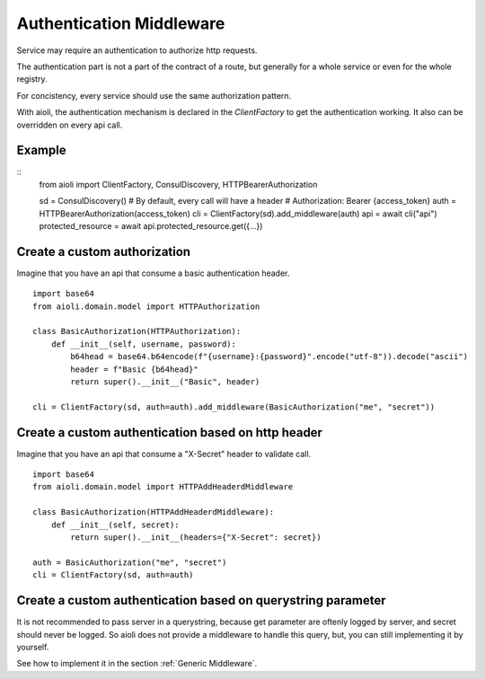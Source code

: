 Authentication Middleware
=========================

Service may require an authentication to authorize http requests.

The authentication part is not a part of the contract of a route,
but generally for a whole service or even for the whole registry.

For concistency, every service should use the same authorization
pattern.

With aioli, the authentication mechanism is declared in the
`ClientFactory` to get the authentication working.
It also can be overridden on every api call.


Example
-------

::
   from aioli import ClientFactory, ConsulDiscovery, HTTPBearerAuthorization

   sd = ConsulDiscovery()
   # By default, every call will have a header
   # Authorization: Bearer {access_token}
   auth = HTTPBearerAuthorization(access_token)
   cli = ClientFactory(sd).add_middleware(auth)
   api = await cli("api")
   protected_resource = await api.protected_resource.get({...})


Create a custom authorization
-----------------------------


Imagine that you have an api that consume a basic authentication header.

::

   import base64
   from aioli.domain.model import HTTPAuthorization

   class BasicAuthorization(HTTPAuthorization):
       def __init__(self, username, password):
           b64head = base64.b64encode(f"{username}:{password}".encode("utf-8")).decode("ascii")
           header = f"Basic {b64head}"
           return super().__init__("Basic", header)

   cli = ClientFactory(sd, auth=auth).add_middleware(BasicAuthorization("me", "secret"))


Create a custom authentication based on http header
---------------------------------------------------

Imagine that you have an api that consume a "X-Secret" header to validate call.

::

   import base64
   from aioli.domain.model import HTTPAddHeaderdMiddleware

   class BasicAuthorization(HTTPAddHeaderdMiddleware):
       def __init__(self, secret):
           return super().__init__(headers={"X-Secret": secret})

   auth = BasicAuthorization("me", "secret")
   cli = ClientFactory(sd, auth=auth)



Create a custom authentication based on querystring parameter
-------------------------------------------------------------

It is not recommended to pass server in a querystring, because
get parameter are oftenly logged by server, and secret should never
be logged. So aioli does not provide a middleware to handle this
query, but, you can still implementing it by yourself.

See how to implement it in the section :ref:`Generic Middleware`.
